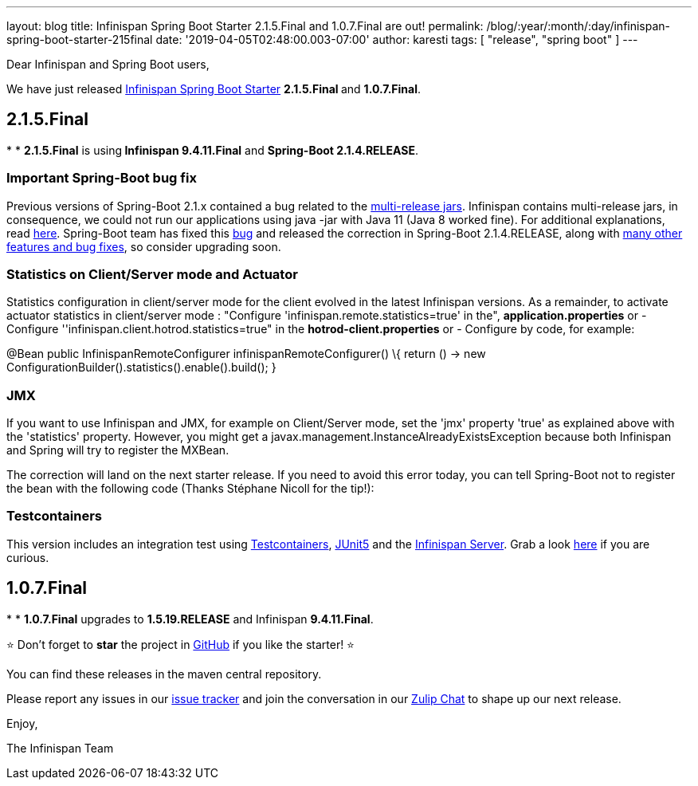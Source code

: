 ---
layout: blog
title: Infinispan Spring Boot Starter 2.1.5.Final and 1.0.7.Final are out!
permalink: /blog/:year/:month/:day/infinispan-spring-boot-starter-215final
date: '2019-04-05T02:48:00.003-07:00'
author: karesti
tags: [ "release", "spring boot" ]
---

Dear Infinispan and Spring Boot users,

We have just
released https://github.com/infinispan/infinispan-spring-boot[Infinispan
Spring Boot Starter] **2.1.5.Final **and *1.0.7.Final*.


== *2.1.5.Final*

*
* **2.1.5.Final** is using** Infinispan 9.4.11.Final** and **Spring-Boot
2.1.4.RELEASE**.

=== *Important Spring-Boot bug fix*

Previous versions of Spring-Boot 2.1.x contained a bug related to the
https://openjdk.java.net/jeps/238[multi-release jars]. Infinispan
contains multi-release jars, in consequence, we could not run our
applications using java -jar with Java 11 (Java 8 worked fine). For
additional explanations, read
https://stackoverflow.com/questions/54635814/why-does-infinispan-fail-with-noclassdeffounderror-on-spring-boot-java-11[here].
Spring-Boot team has fixed
this https://github.com/spring-projects/spring-boot/issues/15981[bug] and
released the correction in Spring-Boot 2.1.4.RELEASE, along with
https://github.com/spring-projects/spring-boot/releases/tag/v2.1.4.RELEASE[many
other features and bug fixes], so consider upgrading soon.

=== *Statistics on Client/Server mode and Actuator*

Statistics configuration in client/server mode for the client evolved in
the latest Infinispan versions. As a remainder, to activate actuator
statistics in client/server mode :
"Configure 'infinispan.remote.statistics=true' in the",
*application.properties*
[.underline]#or#
- Configure ''infinispan.client.hotrod.statistics=true" in the
*hotrod-client.properties*
[.underline]#or#
- Configure by code, for example:

@Bean
public InfinispanRemoteConfigurer infinispanRemoteConfigurer() \{
    return () -> new
ConfigurationBuilder().statistics().enable().build();
}


=== JMX

If you want to use Infinispan and JMX, for example on Client/Server
mode, set the 'jmx' property 'true' as explained above with the
'statistics' property. However, you might get
a javax.management.InstanceAlreadyExistsException because both
Infinispan and Spring will try to register the MXBean.

The correction will land on the next starter release. If you need to
avoid this error today, you can tell Spring-Boot not to register the
bean with the following code (Thanks Stéphane Nicoll for the tip!):

=== Testcontainers

This version includes an integration test using
https://testcontainers.org/[Testcontainers],
https://junit.org/junit5/[JUnit5] and the
https://hub.docker.com/r/jboss/infinispan-server[Infinispan Server].
Grab a look
https://github.com/infinispan/infinispan-spring-boot/blob/90e79a81dd32a6c9462e76bfdfb175e2c751b3f0/infinispan-spring-boot-starter-remote/src/test/java/test/org/infinispan/spring/starter/remote/actuator/RemoteCacheMetricBinderTest.java[here] if
you are curious.



== *1.0.7.Final*

*
* *1.0.7.Final* upgrades to *1.5.19.RELEASE* and Infinispan
*9.4.11.Final*.


⭐ Don't forget to *star* the project in
https://github.com/infinispan/infinispan-spring-boot[GitHub] if you like
the starter! ⭐



You can find these releases in the maven central repository.

Please report any issues in
our https://issues.jboss.org/projects/ISPN[issue tracker] and join the
conversation in our https://infinispan.zulipchat.com/[Zulip Chat] to
shape up our next release.

Enjoy,

The Infinispan Team
